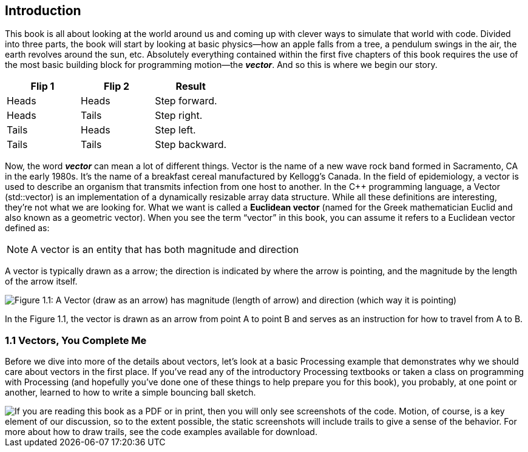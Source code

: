 Introduction
------------

This book is all about looking at the world around us and coming up with clever ways to simulate that world with code.  Divided into three parts, the book will start by looking at basic physics—how an apple falls from a tree, a pendulum swings in the air, the earth revolves around the sun, etc.  Absolutely everything contained within the first five chapters of this book requires the use of the most basic building block for programming motion—the *_vector_*.   And so this is where we begin our story.

[options="header"]
|=======================
|Flip 1 |Flip 2 |Result
|Heads  |Heads  |Step forward.
|Heads  |Tails  |Step right.
|Tails  |Heads  |Step left.
|Tails  |Tails  |Step backward.
|=======================

Now, the word *_vector_* can mean a lot of different things. Vector is the name of a new wave rock band formed in Sacramento, CA in the early 1980s.  It’s the name of a breakfast cereal manufactured by Kellogg’s Canada.   In the field of epidemiology, a vector is used to describe an organism that transmits infection from one host to another.  In the C++ programming language, a Vector (std::vector) is an implementation of a dynamically resizable array data structure.  While all these definitions are interesting, they’re not what we are looking for.   What we want is called a *Euclidean vector* (named for the Greek mathematician Euclid and also known as a geometric vector).  When you see the term “vector” in this book, you can assume it refers to a Euclidean vector defined as:

[NOTE]
==============================
A vector is an entity that has both magnitude and direction
==============================

A vector is typically drawn as a arrow; the direction is indicated by where the arrow is pointing, and the magnitude by the length of the arrow itself.

[[chapter01_figure1]]
image::imgs/chapter01/ch1_01.png[alt="Figure 1.1: A Vector (draw as an arrow) has magnitude (length of arrow) and direction (which way it is pointing)",classname="half-width"]

In the Figure 1.1, the vector is drawn as an arrow from point A to point B and serves as an instruction for how to travel from A to B.

[[chapter01_section1]]
=== 1.1 Vectors, You Complete Me

Before we dive into more of the details about vectors, let’s look at a basic Processing example that demonstrates why we should care about vectors in the first place.  If you’ve read any of the introductory Processing textbooks or taken a class on programming with Processing (and hopefully you’ve done one of these things to help prepare you for this book), you probably, at one point or another, learned to how to write a simple bouncing ball sketch.

image::imgs/chapter01/ch1_ex01.png[classname="screenshot",canvas="processingjs/chapter01/_1_1_bouncingball_novectors/_1_1_bouncingball_novectors.pde",alt="If you are reading this book as a PDF or in print, then you will only see screenshots of the code.	Motion, of course, is a key element of our discussion, so to the extent possible, the static screenshots will include trails to give a sense of the behavior. For more about how to draw trails, see the code examples available for download."]